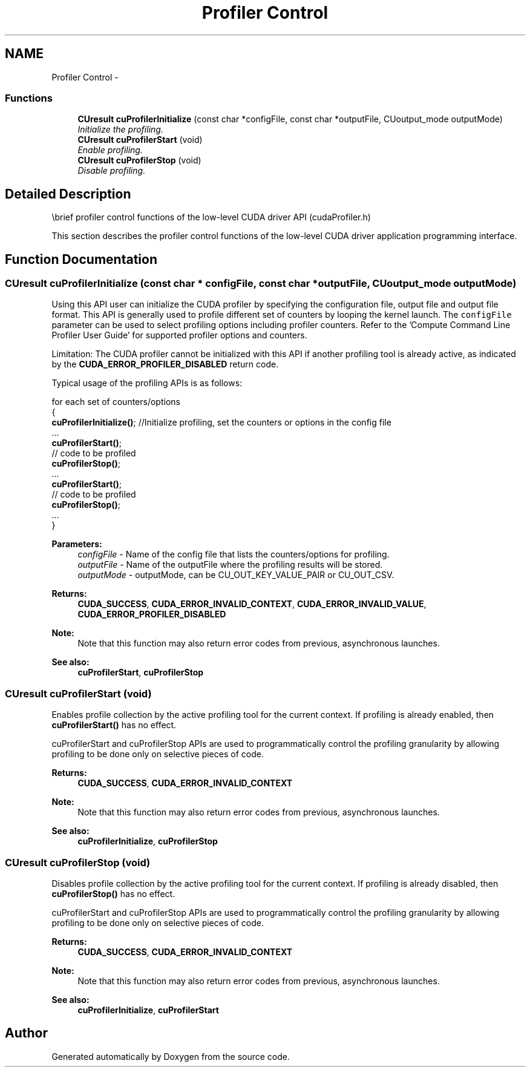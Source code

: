 .TH "Profiler Control" 3 "12 Jan 2017" "Version 6.0" "Doxygen" \" -*- nroff -*-
.ad l
.nh
.SH NAME
Profiler Control \- 
.SS "Functions"

.in +1c
.ti -1c
.RI "\fBCUresult\fP \fBcuProfilerInitialize\fP (const char *configFile, const char *outputFile, CUoutput_mode outputMode)"
.br
.RI "\fIInitialize the profiling. \fP"
.ti -1c
.RI "\fBCUresult\fP \fBcuProfilerStart\fP (void)"
.br
.RI "\fIEnable profiling. \fP"
.ti -1c
.RI "\fBCUresult\fP \fBcuProfilerStop\fP (void)"
.br
.RI "\fIDisable profiling. \fP"
.in -1c
.SH "Detailed Description"
.PP 
\\brief profiler control functions of the low-level CUDA driver API (cudaProfiler.h)
.PP
This section describes the profiler control functions of the low-level CUDA driver application programming interface. 
.SH "Function Documentation"
.PP 
.SS "\fBCUresult\fP cuProfilerInitialize (const char * configFile, const char * outputFile, CUoutput_mode outputMode)"
.PP
Using this API user can initialize the CUDA profiler by specifying the configuration file, output file and output file format. This API is generally used to profile different set of counters by looping the kernel launch. The \fCconfigFile\fP parameter can be used to select profiling options including profiler counters. Refer to the 'Compute Command Line Profiler User Guide' for supported profiler options and counters.
.PP
Limitation: The CUDA profiler cannot be initialized with this API if another profiling tool is already active, as indicated by the \fBCUDA_ERROR_PROFILER_DISABLED\fP return code.
.PP
Typical usage of the profiling APIs is as follows:
.PP
for each set of counters/options
.br
 {
.br
 \fBcuProfilerInitialize()\fP; //Initialize profiling, set the counters or options in the config file 
.br
 ...
.br
 \fBcuProfilerStart()\fP; 
.br
 // code to be profiled 
.br
 \fBcuProfilerStop()\fP; 
.br
 ...
.br
 \fBcuProfilerStart()\fP; 
.br
 // code to be profiled 
.br
 \fBcuProfilerStop()\fP; 
.br
 ...
.br
 }
.br
.PP
\fBParameters:\fP
.RS 4
\fIconfigFile\fP - Name of the config file that lists the counters/options for profiling. 
.br
\fIoutputFile\fP - Name of the outputFile where the profiling results will be stored. 
.br
\fIoutputMode\fP - outputMode, can be CU_OUT_KEY_VALUE_PAIR or CU_OUT_CSV.
.RE
.PP
\fBReturns:\fP
.RS 4
\fBCUDA_SUCCESS\fP, \fBCUDA_ERROR_INVALID_CONTEXT\fP, \fBCUDA_ERROR_INVALID_VALUE\fP, \fBCUDA_ERROR_PROFILER_DISABLED\fP 
.RE
.PP
\fBNote:\fP
.RS 4
Note that this function may also return error codes from previous, asynchronous launches.
.RE
.PP
\fBSee also:\fP
.RS 4
\fBcuProfilerStart\fP, \fBcuProfilerStop\fP 
.RE
.PP

.SS "\fBCUresult\fP cuProfilerStart (void)"
.PP
Enables profile collection by the active profiling tool for the current context. If profiling is already enabled, then \fBcuProfilerStart()\fP has no effect.
.PP
cuProfilerStart and cuProfilerStop APIs are used to programmatically control the profiling granularity by allowing profiling to be done only on selective pieces of code.
.PP
\fBReturns:\fP
.RS 4
\fBCUDA_SUCCESS\fP, \fBCUDA_ERROR_INVALID_CONTEXT\fP 
.RE
.PP
\fBNote:\fP
.RS 4
Note that this function may also return error codes from previous, asynchronous launches.
.RE
.PP
\fBSee also:\fP
.RS 4
\fBcuProfilerInitialize\fP, \fBcuProfilerStop\fP 
.RE
.PP

.SS "\fBCUresult\fP cuProfilerStop (void)"
.PP
Disables profile collection by the active profiling tool for the current context. If profiling is already disabled, then \fBcuProfilerStop()\fP has no effect.
.PP
cuProfilerStart and cuProfilerStop APIs are used to programmatically control the profiling granularity by allowing profiling to be done only on selective pieces of code.
.PP
\fBReturns:\fP
.RS 4
\fBCUDA_SUCCESS\fP, \fBCUDA_ERROR_INVALID_CONTEXT\fP 
.RE
.PP
\fBNote:\fP
.RS 4
Note that this function may also return error codes from previous, asynchronous launches.
.RE
.PP
\fBSee also:\fP
.RS 4
\fBcuProfilerInitialize\fP, \fBcuProfilerStart\fP 
.RE
.PP

.SH "Author"
.PP 
Generated automatically by Doxygen from the source code.
